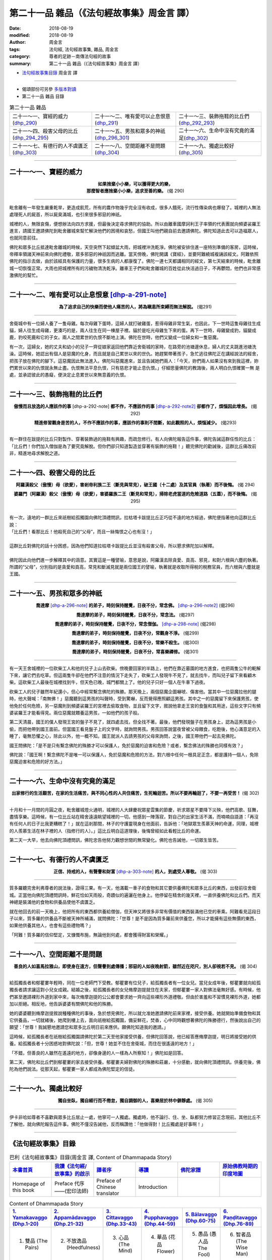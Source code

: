 第二十一品 雜品（《法句經故事集》周金言 譯）
==============================================

:date: 2018-08-19
:modified: 2018-08-19
:author: 周金言
:tags: 法句經, 法句經故事集, 雜品, 周金言
:category: 尊者的足跡－南傳法句經的故事
:summary: 第二十一品 雜品（《法句經故事集》周金言 譯）


- `法句經故事集目錄`_  周金言 譯

----

- 偈頌部份可另參 `多版本對讀 <{filename}../dhp-contrast-reading/dhp-contrast-reading-chap21%zh.rst>`_

- 第二十一品 雜品 目錄

.. list-table:: 第二十一品 雜品

  * - 二十一～一、寶經的威力(dhp_290_)
    - 二十一～二、唯有愛可以止息恨意(dhp_291_)
    - 二十一～三、裝飾拖鞋的比丘們(dhp_292_293_)
  * - 二十一～四、殺害父母的比丘(dhp_294_295_)
    - 二十一～五、男孩和眾多的神祇(dhp_296_301_)
    - 二十一～六、生命中沒有究竟的滿足(dhp_302_)
  * - 二十一～七、有德行的人不虞匱乏(dhp_303_)
    - 二十一～八、空間距離不是問題(dhp_304_)
    - 二十一～九、獨處比較好(dhp_305_)

----

.. _dhp_290:

二十一～一、寶經的威力
~~~~~~~~~~~~~~~~~~~~~~~~~~~~~~~~~~~~~~

.. container:: align-center

  | **如果捨棄小小樂，可以獲得更大的樂，**
  | **那麼智者應捨棄小小樂，追求至善的樂。** (偈 290)

----

毗舍離有一年發生嚴重乾旱，更造成飢荒，所有的農作物幾乎完全沒有收成，很多人餓死，流行性傳染病也爆發了。城裡的人無法處理死人的屍首，所以屍臭滿城，也引來很多邪惡的神祇。 

城裡的人，無限哀傷，便想辦法向四方求援，但最後決定尋求佛陀的協助。所以由離車國摩訶利王子率領的代表團就向頻婆裟羅王進言，請國王邀請佛陀到毗舍離城來幫忙解決他們的困境和哀愁，但國王叫他們親自前去邀請佛陀。佛陀知道此去可以造福眾人，也就同意前往。 

佛陀和眾多比丘抵達毗舍離城的時候，天空突然下起傾盆大雨，把城裡沖洗乾淨。佛陀被安排住進一座特別準備的客房，這時候，帝釋率領諸天神前來向佛陀禮敬，眾多邪惡的神祇因而逃離。當天傍晚，佛陀開講《寶經》，並要阿難繞城複誦該經文。阿難依照佛陀的指示去做，由於該經具有保護的力量，很多生病的人都康復了。佛陀一連七天都講相同的經文，第七天結束的時候，毗舍離城一切恢復正常。大雨也把城裡所有的污穢物清洗乾淨。離車王子們和毗舍離城的百姓從此快活過日子，不再鬱悶，他們也非常感激佛陀的幫忙。

----

.. _dhp_291:

二十一～二、唯有愛可以止息恨意 [dhp-a-291-note]_
~~~~~~~~~~~~~~~~~~~~~~~~~~~~~~~~~~~~~~~~~~~~~~~~~~~~~~~

.. container:: align-center

  **為了追求自己的快樂而使他人痛苦的人，將為瞋恚所束縛而無法解脫。** (偈291)

----

舍衛城中有一位婦人養了一隻母雞。每次母雞下蛋時，這婦人就打破雞蛋，惹得母雞非常生氣，也因此，下一世時這隻母雞往生成貓，婦人往生成母雞，更湊巧的是，兩人往生在同一棟屋子裡。貓於是吃光母雞生下來的蛋。再下一世時，母雞變成豹，貓變成鹿，豹咬死鹿和它的子女。兩人之間累世的仇恨不斷地上演。佛陀在世時，他們又變成一位婦女和一隻惡魔。 

有一次，這婦女，她的丈夫和幼小的兒子一齊從娘家返回他們靠近舍衛城的家時，在路旁的池塘邊休息，婦人的丈夫跳進池塘洗澡。這時候，她認出有個人是惡魔的化身，而且就是自己累世以來的世仇。她趕緊帶著孩子，急忙逃往佛陀正在講經說法的經舍，把孩子放在佛陀的腳下。這惡魔因此無法進入。佛陀叫惡魔進來，並且告誡她們兩人：「今天，妳們兩人如果沒有來到我這裡，妳們累世以來的仇恨就永無止盡。仇恨無法平息仇恨，只有慈悲才能止息仇恨。」仔細思量佛陀的教誨後，兩人明白仇恨確實一無 是處，並承認彼此的愚癡，便決定止息累世以來無意義的仇恨。

----

.. _dhp_292:
.. _dhp_293:
.. _dhp_292_293:

二十一～三、裝飾拖鞋的比丘們
~~~~~~~~~~~~~~~~~~~~~~~~~~~~~~~~~~~~~~

.. container:: align-center

  **傲慢而且放逸的人應該作的事** [dhp-a-292-note] **都不作，不應該作的事** [dhp-a-292-note2]_ **卻都作了，煩惱因此增長。** (偈292) 

  **精進修習觀身是苦的人，不作不應該作的事，應該作的事則不間斷，如此觀照的人，煩惱減少。** (偈293)

----

有一群住在跋提的比丘只對製作、穿著裝飾過的拖鞋有興趣，而疏忽修行。有人向佛陀報告這件事，佛陀告誡這群任性的比丘：「比丘們！你們加入僧伽是為了要究竟解脫。但你們卻只知道製造並穿著有裝飾的拖鞋！」聽完佛陀的勸誡後，這群比丘痛改前 非，精進地尋求解脫之道。

----

.. _dhp_294:
.. _dhp_295:
.. _dhp_294_295:

二十一～四、殺害父母的比丘
~~~~~~~~~~~~~~~~~~~~~~~~~~~~~~~~~~~~~~

.. container:: align-center

  **阿羅漢殺父（傲慢）母（欲愛），害剎帝利族二王（斷見與常見），破王國（十二處）及其官員（執著）而不後悔。** (偈 294) 

  **婆羅門（阿羅漢）殺父（傲慢）母（欲愛），害婆羅族二王（斷見和常見），掃除老虎當道的危險道路（五蓋），而不後悔。** (偈 295)

----

| 有一次，遠地的一群比丘來祇樹給孤獨園向佛陀頂禮問訊，拉枯塔卡跋提比丘正巧從不遠的地方經過，佛陀便指著他向這群比丘說： 
| 「比丘們！看那比丘！他殺死自己的“父母”，而且一絲悔恨之心也有沒！」 
| 
| 這群比丘對佛陀的話十分困惑，因為他們知道拉枯塔卡跋提比丘並沒有殺害父母，所以懇求佛陀加以解釋。 
| 
| 佛陀因此向他們進一步解釋其中的涵意。其實這是一種譬喻，意思是說，阿羅漢去除貪愛、貢高、邪見，和對六根與六塵的執著。所謂的“父母”，分別指的是貪愛和貢高，常見和斷滅見就是兩位國王的譬喻，執著就是收取所得稅的稅務官員，而六根與六塵就是王國。

----

.. _dhp_296:
.. _dhp_297:
.. _dhp_298:
.. _dhp_299:
.. _dhp_300:
.. _dhp_301:
.. _dhp_296_301:

二十一～五、男孩和眾多的神祇
~~~~~~~~~~~~~~~~~~~~~~~~~~~~~~~~~~~~~~

.. container:: align-center

  **喬達摩** [dhp-a-296-note]_ **的弟子，時刻保持醒覺，日夜不分，常念佛。** [dhp-a-296-note2]_ (偈296) 

  **喬達摩的弟子，時刻保持醒覺，日夜不分，常念法。** (偈297) 

  **喬達摩的弟子，時刻保持醒覺，日夜不分，常念僧伽。** [dhp-a-298-note]_ (偈298) 

  **喬達摩的弟子，時刻保持醒覺，日夜不分，常觀身不淨。** (偈299) 

  **喬達摩的弟子，時刻保持醒覺，日夜不分，常樂不殺生。** (偈300) 

  **喬達摩的弟子，時刻保持醒覺，日夜不分，常喜樂禪修。** (偈301)

----

有一天王舍城裡的一位砍柴工人和他的兒子上山去砍柴。傍晚要回家的半路上，他們在靠近墓園的地方進食，也把兩隻公牛的軛解下來，讓它們去吃草。但這兩隻牛卻在他們不注意的情況下走失了，砍柴工人發現牛不見了，就去找牛，而叫兒子留下來看顧木柴。這砍柴工人最後在城裡找到牛，但天色已晚，城門都關上了。他的兒子只好一個人在牛車下過夜。 

砍柴工人的兒子雖然年紀還小，但心中經常繫念佛陀的殊勝。那天晚上，兩個惡魔企圖嚇唬、傷害他。當其中一位惡魔拉他的腿時，他大聲喊：「南無佛！」惡魔聽到這男孩的叫聲時，受到驚嚇，反而覺得應照顧這男孩。其中之一的惡魔留下來保護男孩，使他免於任何危險，另一惡魔則到頻婆裟羅王的宮裡去偷取食物，並且留下文字，敘說他拿走王宮的食盤和其用途，這些文字只有頻婆裟羅王才能看得見。兩位惡魔就餵養這男孩，一如他們的孩子般。 

第二天清晨，國王的僕人發現王宮的盤子不見了，就四處去找，但全找不著。最後，他們發現盤子在男孩身上，認為這男孩是小偷，而把他帶到國王面前。但當國王看見盤子上的文字時，就詢問男孩。男孩回答說當夜曾被父母餵食，吃飽後，他心滿意足的入睡了，毫無恐懼之心，除此以外，他一概不知。國王就派人去請男孩的父母來詢問，之後，國王帶他們一起去見佛陀。 

國王問佛陀：「是不是只有繫念佛陀的殊勝才可以保護人，免於惡魔的迫害和危險？或者，繫念佛法的殊勝也同樣有效？」 

佛陀說：「國王啊！繫念佛陀不是唯一可以保護人，免於惡魔和危險的方法，對六根中任何一根具足正念，都是護持一個人，免除惡魔迫害和危險的好方法。」

----

.. _dhp_302:

二十一～六、生命中沒有究竟的滿足
~~~~~~~~~~~~~~~~~~~~~~~~~~~~~~~~~~~~~~

.. container:: align-center

  **出家修行的生活艱苦，在家的生活痛苦，與不同心性的人共住痛苦，生死輪迴苦。所以不要再輪迴了，不要一再受苦！** (偈 302)

----

十月和十一月間的月圓之夜，毗舍離城燈火通明，城裡的人大肆慶祝眾星雲集的節慶，祈求眾星不要降下災殃，他們高歌、狂舞，盡情享樂。這時候，有一位比丘站在精舍遠遠眺望城裡的一切。他感到一陣落寂，對自己的出家生活不滿，而喃喃自語道：「再沒有任何人的日子比我更糟糕了！」就在這剎那間，林子的守護靈現身在他面前，告訴他：「地獄眾生羨慕天神的命運，同理，城裡的人羨慕生活在林子裡的人（指修行的人）。」這比丘明白這道理後，後悔曾經如此看輕比丘的命運。 

第二天一大早，他去向佛陀頂禮問訊，佛陀忠告他努力觀想世間的無常變化。佛陀也告誡他，一切眾生皆苦。

----

.. _dhp_303:

二十一～七、有德行的人不虞匱乏
~~~~~~~~~~~~~~~~~~~~~~~~~~~~~~~~~~~~~~

.. container:: align-center

  **正信、持戒的人，有聲譽和財富** [dhp-a-303-note]_ **的人，到處受人尊敬。** (偈 303)

----

質多羅聽完舍利弗尊者的說法後，證得三果。有一天，他滿載一車子的食物和其它要供養佛陀和眾多比丘的東西，出發前往舍衛城。正當他向佛陀頂禮問訊時，鮮花恰如天雨般，奇蹟似的遍灑在他身上。他停留在精舍的幾天裡，一直供養佛陀和比丘們。而天神總是裝滿他的食物和供養品使他不虞匱乏。 

就在他回去的前一天晚上，他把所有的東西都供養給僧伽，但天神又將很多非常有價值的東西裝滿他已空的車乘。阿難看見這段日子以來，質多羅的供養品不斷被天神所補滿，就問佛陀：「世尊！是不是因為質多羅前來供養您，所以才能擁有這些無價的東西，如果他供養其他人，也會有這些禮物嗎？」 

「阿難！質多羅的信仰堅定，又慷慨布施，無論他到何處，都會獲得財富和榮耀。」

----

.. _dhp_304:

二十一～八、空間距離不是問題
~~~~~~~~~~~~~~~~~~~~~~~~~~~~~~~~~~~~~~

.. container:: align-center

  **善良的人如喜馬拉雅山，即使身在遠方，但聲譽到處傳播；邪惡的人如夜晚射箭，雖然近在咫尺，別人卻視若不見。** (偈 304)

----

給孤獨長者和郁瞿婁年輕時，同在一位老師門下受教。郁瞿婁有位兒子，給孤獨長者有一位女兒。當兒女成年後，郁瞿婁就向給孤獨長者請求讓這對小兒女成親。結婚之後，給孤獨長者的女兒脩摩迦提就住在夫家，但郁瞿婁一家人對佛法毫無好感。有時候，他們甚至邀請裸形外道到家中來，每次脩摩迦提的公公都會要求她一齊向這些裸形外道禮敬。但由於害羞和不習慣見裸形外道，她都加以拒絕。相反地，他告訴婆婆有關佛陀和他的殊勝。 

她的婆婆聽到脩摩迦提敘說種種佛陀的事後，急於想見佛陀，所以就允准她邀請佛陀前來家裡，接受供養。她就開始準備食物和其它供養品，一切就緒後，她爬到樓上去，面向祇樹給孤獨園，備妥鮮花，焚香，心中同時觀想著佛陀的殊勝德行，然後說出自己的願望：「世尊！我誠懇地邀請您和眾多比丘明日前來應供。願佛陀知道我的邀請。」 

這時候，給孤獨長者在祇樹給孤獨園請佛陀於第二天至他家接受供養，但佛陀回答說，他已經答應脩摩迦提，明日將接受她的供養。給孤獨長者十分困惑地對佛陀說：「但，世尊！她並不住在舍衛城，而住在很遙遠的地方！」 

「不錯，但善良的人雖然在遙遠的地方，卻像身邊的人一樣為人所察知！」佛陀如是回答。 

第二天，佛陀和比丘們到郁瞿婁的家去接受供養。郁瞿婁夫婦對佛陀的殊勝和莊嚴，十分感動，就向佛陀頂禮問訊。供養完後，佛陀為他們說法。從那天起，郁瞿婁一家人都成為佛陀堅定的信徒。

----

.. _dhp_305:

二十一～九、獨處比較好
~~~~~~~~~~~~~~~~~~~~~~~~~~~~~~~~~~~~~~

.. container:: align-center

  **獨自坐臥，獨自經行而不倦怠，獨自調御的人，喜樂居於林中僻靜處。** (偈 305)

----

伊卡非哈如尊者不喜歡與眾多比丘居止一處，他寧可一人獨處。獨處時，他不論行、住、坐、臥都努力修習正念現前。其他比丘不了解他，就向佛陀報告這件事。佛陀不僅沒告誡他，反而稱讚他：「他做得對！比丘獨處是好事啊！」

----

.. _法句經故事集目錄:

《法句經故事集》目錄
~~~~~~~~~~~~~~~~~~~~~~

.. list-table:: 巴利《法句經故事集》目錄(周金言 譯, Content of Dhammapada Story)
   :widths: 16 16 16 16 16 16 
   :header-rows: 1

   * - `本書首頁 <{filename}dhp-story-han-ciu%zh.rst>`__
     - `我讀《法句經/故事集》的啟示 <{filename}dhp-story-han-preface-ciu%zh.rst>`__
     - `譯者序 <{filename}dhp-story-han-translator-preface-ciu%zh.rst>`__
     - `導讀 <{filename}dhp-story-han-introduction-ciu%zh.rst>`__
     - `佛陀家譜 <{filename}dhp-story-han-worldly-clan-of-gotama-Buddha-ciu%zh.rst>`__ 
     - `原始佛教時期的印度地圖 <{filename}dhp-story-han-ancient-india-map-bhuddist-era-ciu%zh.rst>`__ 

   * - Homepage of this book   
     - Preface 代序——(宏印法師)
     - Preface of Chinese translator
     - Introduction
     - 
     - 

.. list-table:: Content of Dhammapada Story
   :widths: 16 16 16 16 16 16 
   :header-rows: 1

   * - `1. Yamakavaggo (Dhp.1-20) <{filename}dhp-story-han-chap01-ciu%zh.rst>`__
     - `2. Appamādavaggo (Dhp.21-32) <{filename}dhp-story-han-chap02-ciu%zh.rst>`__
     - `3. Cittavaggo (Dhp.33-43) <{filename}dhp-story-han-chap03-ciu%zh.rst>`__
     - `4. Pupphavaggo (Dhp.44-59) <{filename}dhp-story-han-chap04-ciu%zh.rst>`__ 
     - `5. Bālavaggo (Dhp.60-75) <{filename}dhp-story-han-chap05-ciu%zh.rst>`__ 
     - `6. Paṇḍitavaggo (Dhp.76-89) <{filename}dhp-story-han-chap06-ciu%zh.rst>`__ 

   * - 1. 雙品 (The Pairs)
     - 2. 不放逸品 (Heedfulness)
     - 3. 心品 (The Mind)
     - 4. 華品 (花品 Flower)
     - 5. 愚品 (愚人品 The Fool)
     - 6. 智者品 (The Wise Man)

.. list-table:: Content of Dhammapada Story
   :widths: 16 16 16 16 16 16 
   :header-rows: 1

   * - `7. Arahantavaggo (Dhp.90-99) <{filename}dhp-story-han-chap07-ciu%zh.rst>`__ 
     - `8. Sahassavaggo (Dhp.100-115) <{filename}dhp-story-han-chap08-ciu%zh.rst>`__ 
     - `9. Pāpavaggo (Dhp.116-128) <{filename}dhp-story-han-chap09-ciu%zh.rst>`__ 
     - `10. Daṇḍavaggo (Dhp.129-145) <{filename}dhp-story-han-chap10-ciu%zh.rst>`__ 
     - `11. Jarāvaggo (Dhp.146-156) <{filename}dhp-story-han-chap11-ciu%zh.rst>`__ 
     - `12. Attavaggo (Dhp.157-166) <{filename}dhp-story-han-chap12-ciu%zh.rst>`__

   * - 7. 阿羅漢品 (The Arahat)
     - 8. 千品 (The Thousands)
     - 9. 惡品 (Evil)
     - 10. 刀杖品 (Violence)
     - 11. 老品 (Old Age)
     - 12. 自己品 (The Self)

.. list-table:: Content of Dhammapada Story
   :widths: 16 16 16 16 16 16 
   :header-rows: 1

   * - `13. Lokavaggo (Dhp.167-178) <{filename}dhp-story-han-chap13-ciu%zh.rst>`__
     - `14. Buddhavaggo (Dhp.179-196) <{filename}dhp-story-han-chap14-ciu%zh.rst>`__
     - `15. Sukhavaggo (Dhp.197-208) <{filename}dhp-story-han-chap15-ciu%zh.rst>`__
     - `16. Piyavaggo (Dhp.209~220) <{filename}dhp-story-han-chap16-ciu%zh.rst>`__
     - `17. Kodhavaggo (Dhp.221-234) <{filename}dhp-story-han-chap17-ciu%zh.rst>`__
     - `18. Malavaggo (Dhp.235-255) <{filename}dhp-story-han-chap18-ciu%zh.rst>`__

   * - 13. 世品 (世間品 The World)
     - 14. 佛陀品 (The Buddha)
     - 15. 樂品 (Happiness)
     - 16. 喜愛品 (Affection)
     - 17. 忿怒品 (Anger)
     - 18. 垢穢品 (Impurity)

.. list-table:: Content of Dhammapada Story
   :widths: 16 16 16 16 16 16 
   :header-rows: 1

   * - `19. Dhammaṭṭhavaggo (Dhp.256-272) <{filename}dhp-story-han-chap19-ciu%zh.rst>`__
     - `20 Maggavaggo (Dhp.273-289) <{filename}dhp-story-han-chap20-ciu%zh.rst>`__
     - `21. Pakiṇṇakavaggo (Dhp.290-305) <{filename}dhp-story-han-chap21-ciu%zh.rst>`__
     - `22. Nirayavaggo (Dhp.306-319) <{filename}dhp-story-han-chap22-ciu%zh.rst>`__
     - `23. Nāgavaggo (Dhp.320-333) <{filename}dhp-story-han-chap23-ciu%zh.rst>`__
     - `24. Taṇhāvaggo (Dhp.334-359) <{filename}dhp-story-han-chap24-ciu%zh.rst>`__

   * - 19. 法住品 (The Just)
     - 20. 道品 (The Path)
     - 21. 雜品 (Miscellaneous)
     - 22. 地獄品 (The State of Woe)
     - 23. 象品 (The Elephant)
     - 24. 愛欲品 (Craving)

.. list-table:: Content of Dhammapada Story
   :widths: 32 32 32
   :header-rows: 1

   * - `25. Bhikkhuvaggo (Dhp.360-382) <{filename}dhp-story-han-chap25-ciu%zh.rst>`__
     - `26. Brāhmaṇavaggo (Dhp.383-423) <{filename}dhp-story-han-chap26-ciu%zh.rst>`__
     - Full Text

   * - 25. 比丘品 (The Monk)
     - 26. 婆羅門品 (The Holy Man)
     - 整部

----

- `法句經首頁 <{filename}../dhp%zh.rst>`__

- `Tipiṭaka 南傳大藏經; 巴利大藏經 <{filename}/articles/tipitaka/tipitaka%zh.rst>`__

----

備註：
~~~~~~~~

.. [dhp-a-291-note] 全文請參考 Dhp. 005 `一～四、累劫以來的仇恨 <{filename}dhp-story-han-chap01-ciu%zh.rst#dhp-005>`_

.. [dhp-a-292-note] 持戒、修習禪定等。

.. [dhp-a-292-note2] 裝飾雨具、拖鞋、缽等。

.. [dhp-a-296-note] 佛陀未出家的俗名。

.. [dhp-a-296-note2] 觀想佛陀的殊勝修持。

.. [dhp-a-298-note] 觀想僧伽的殊勝。

.. [dhp-a-303-note] 「財富」是指－－信、戒、慚、愧、聞、施、慧等七聖財。


.. 
   2018-08-19 finish & upload from rst; 08-17 gatha proofreading; 07-27 add:偈頌部份可另參多版本對讀, 2018-07-26 create rst
   2016.02.19 create pdf
